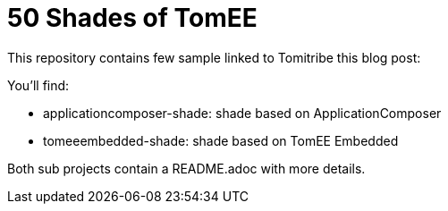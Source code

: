 = 50 Shades of TomEE

This repository contains few sample linked to Tomitribe this blog post: 

You'll find:

- applicationcomposer-shade: shade based on ApplicationComposer
- tomeeembedded-shade: shade based on TomEE Embedded

Both sub projects contain a README.adoc with more details.

